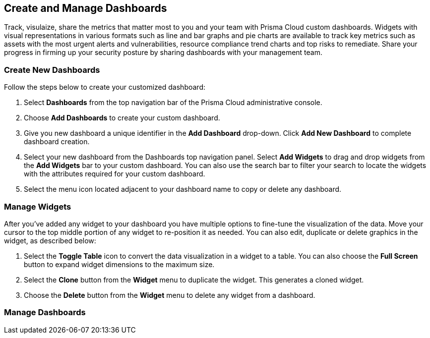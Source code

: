 == Create and Manage Dashboards

Track, visulaize, share the metrics that matter most to you and your team with Prisma Cloud custom dashboards. Widgets with visual representations in various formats such as line and bar graphs and pie charts are available to track key metrics such as assets with the most urgent alerts and vulnerabilities, resource compliance trend charts and top risks to remediate. Share your progress in firming up your security posture by sharing dashboards with your management team. 

[#createdashboards]
=== Create New Dashboards

Follow the steps below to create your customized dashboard:

. Select *Dashboards* from the top navigation bar of the Prisma Cloud administrative console. 

. Choose *Add Dashboards* to create your custom dashboard.

. Give you new dashboard a unique identifier in the *Add Dashboard* drop-down. Click *Add New Dashboard* to complete dashboard creation.

. Select your new dashboard from the Dashboards top navigation panel. Select *Add Widgets* to drag and drop widgets from the *Add Widgets* bar to your custom dashboard. You can also use the search bar to filter your search to locate the widgets with the attributes required for your custom dashboard.  

. Select the menu icon located adjacent to your dashboard name to copy or delete any dashboard. 

[#widgets] 
=== Manage Widgets


After you've added any widget to your dashboard you have multiple options to fine-tune the visualization of the data. Move your cursor to the top middle portion of any widget to re-position it as needed. You can also edit, duplicate or delete graphics in the widget, as described below:

. Select the *Toggle Table* icon to convert the data visualization in a widget to a table. You can also choose the *Full Screen* button to expand widget dimensions to the maximum size. 

. Select the *Clone* button from the *Widget* menu to duplicate the widget. This generates a cloned widget.

. Choose the *Delete* button from the *Widget* menu to delete any widget from a dashboard. 

[#managedashboards]
=== Manage Dashboards